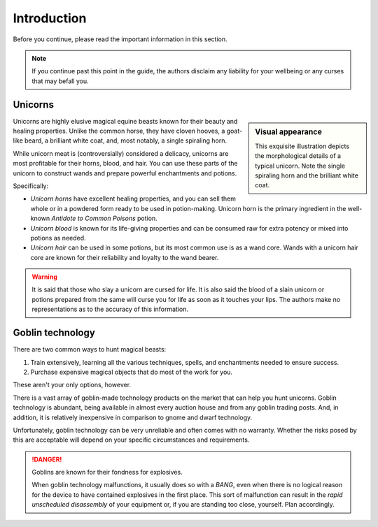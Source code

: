 .. _introduction:

============
Introduction
============

Before you continue, please read the important information in this section.

.. _intro-disclaimer:

.. NOTE::

   If you continue past this point in the guide, the authors disclaim any liability for your wellbeing or any curses that may befall you.


.. _intro-unicorns:

Unicorns
========

.. sidebar:: Visual appearance

   .. image:: _static/img/unicorn.png

   This exquisite illustration depicts the morphological details of a typical unicorn. Note the single spiraling horn and the brilliant white coat.

Unicorns are highly elusive magical equine beasts known for their beauty and healing properties. Unlike the common horse, they have cloven hooves, a goat-like beard, a brilliant white coat, and, most notably, a single spiraling horn.

While unicorn meat is (controversially) considered a delicacy, unicorns are most profitable for their horns, blood, and hair. You can use these parts of the unicorn to construct wands and prepare powerful enchantments and potions.

Specifically:

.. rst-class:: open

- *Unicorn horns* have excellent healing properties, and you can sell them whole or in a powdered form ready to be used in potion-making. Unicorn horn is the primary ingredient in the well-known *Antidote to Common Poisons* potion.

- *Unicorn blood* is known for its life-giving properties and can be consumed raw for extra potency or mixed into potions as needed.

- *Unicorn hair* can be used in some potions, but its most common use is as a wand core. Wands with a unicorn hair core are known for their reliability and loyalty to the wand bearer.

.. _intro-unicorns-curse:

.. WARNING::

   It is said that those who slay a unicorn are cursed for life. It is also said the blood of a slain unicorn or potions prepared from the same will curse you for life as soon as it touches your lips. The authors make no representations as to the accuracy of this information.


.. _intro-goblin-tech:

Goblin technology
=================

There are two common ways to hunt magical beasts:

1. Train extensively, learning all the various techniques, spells, and enchantments needed to ensure success.

2. Purchase expensive magical objects that do most of the work for you.

These aren't your only options, however.

There is a vast array of goblin-made technology products on the market that can help you hunt unicorns. Goblin technology is abundant, being available in almost every auction house and from any goblin trading posts. And, in addition, it is relatively inexpensive in comparison to gnome and dwarf technology.

Unfortunately, goblin technology can be very unreliable and often comes with no warranty. Whether the risks posed by this are acceptable will depend on your specific circumstances and requirements.

.. _intro-goblin-explosives:

.. DANGER::

   Goblins are known for their fondness for explosives.

   When goblin technology malfunctions, it usually does so with a *BANG*, even when there is no logical reason for the device to have contained explosives in the first place. This sort of malfunction can result in the *rapid unscheduled disassembly* of your equipment or, if you are standing too close, yourself. Plan accordingly.
